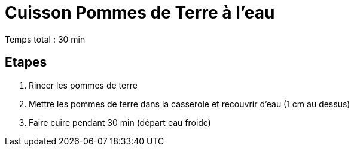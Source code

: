= Cuisson Pommes de Terre à l'eau

[%hardbreaks]
Temps total : 30 min

== Etapes

. Rincer les pommes de terre
. Mettre les pommes de terre dans la casserole et recouvrir d'eau (1 cm au dessus)
. Faire cuire pendant 30 min (départ eau froide)
